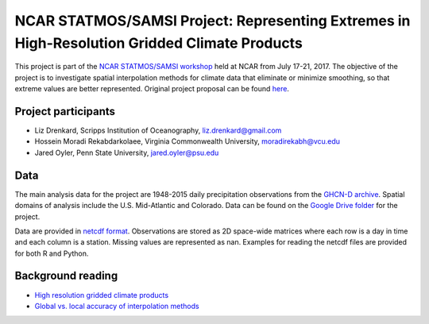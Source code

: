 #############################################################################################
NCAR STATMOS/SAMSI Project: Representing Extremes in High-Resolution Gridded Climate Products
#############################################################################################

This project is part of the `NCAR STATMOS/SAMSI workshop <https://sites.google.com/a/uchicago.edu/ncar17>`_ held at NCAR from July
17-21, 2017. The objective of the project is to investigate spatial interpolation
methods for climate data that eliminate or minimize smoothing, so that extreme values
are better represented. Original project proposal can be found `here <https://drive.google.com/open?id=1N8NWwQhLh1LSvf6RuMl4B-VTulDqPBxo0kxo3KYRUAE>`_.

Project participants
====================

* Liz Drenkard, Scripps Institution of Oceanography, liz.drenkard@gmail.com
* Hossein Moradi Rekabdarkolaee, Virginia Commonwealth University, moradirekabh@vcu.edu
* Jared Oyler, Penn State University, jared.oyler@psu.edu

Data
====================
The main analysis data for the project are 1948-2015 daily precipitation observations from
the `GHCN-D archive <https://www.ncdc.noaa.gov/ghcn-daily-description>`_. Spatial
domains of analysis include the U.S. Mid-Atlantic and Colorado. Data can be found
on the `Google Drive folder <https://drive.google.com/open?id=0B9TBb2nhU2d9LWYzODRMT2phbE0>`_ for the project.

Data are provided in `netcdf format <https://www.unidata.ucar.edu/software/netcdf/>`_.
Observations are stored as 2D space-wide matrices where each row is a day in time and
each column is a station. Missing values are represented as nan. Examples for reading
the netcdf files are provided for both R and Python.

Background reading
====================

* `High resolution gridded climate products <https://paperpile.com/shared/RpFjxd>`_
* `Global vs. local accuracy of interpolation methods <https://paperpile.com/shared/ts4lfT>`_

